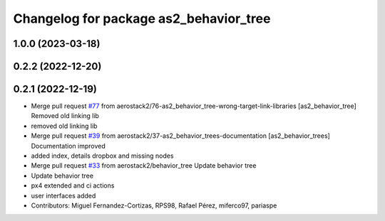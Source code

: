 ^^^^^^^^^^^^^^^^^^^^^^^^^^^^^^^^^^^^^^^
Changelog for package as2_behavior_tree
^^^^^^^^^^^^^^^^^^^^^^^^^^^^^^^^^^^^^^^

1.0.0 (2023-03-18)
------------------

0.2.2 (2022-12-20)
------------------

0.2.1 (2022-12-19)
------------------
* Merge pull request `#77 <https://github.com/aerostack2/aerostack2/issues/77>`_ from aerostack2/76-as2_behavior_tree-wrong-target-link-libraries
  [as2_behavior_tree] Removed old linking lib
* removed old linking lib
* Merge pull request `#39 <https://github.com/aerostack2/aerostack2/issues/39>`_ from aerostack2/37-as2_behavior_trees-documentation
  [as2_behavior_trees] Documentation improved
* added index, details dropbox and missing nodes
* Merge pull request `#33 <https://github.com/aerostack2/aerostack2/issues/33>`_ from aerostack2/behavior_tree
  Update behavior tree
* Update behavior tree
* px4 extended and ci actions
* user interfaces added
* Contributors: Miguel Fernandez-Cortizas, RPS98, Rafael Pérez, miferco97, pariaspe
